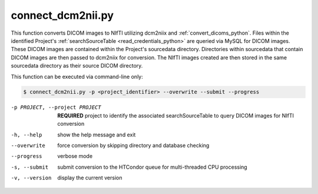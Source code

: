 .. _connect_dcm2nii_python:

connect_dcm2nii.py
==========================

    
This function converts DICOM images to NIfTI utilizing dcm2niix and :ref:`convert_dicoms_python`. Files within the identified Project's :ref:`searchSourceTable <read_credentials_python>`
are queried via MySQL for DICOM images. These DICOM images are contained within the Project's sourcedata directory. Directories within sourcedata that contain DICOM images are then passed to dcm2niix for 
conversion. The NIfTI images created are then stored in the same sourcedata directory as their source DICOM directory.

.. seealso::
    The `dcm2niix <https://www.nitrc.org/plugins/mwiki/index.php/dcm2nii:MainPage>`_ is the most common tool for DICOM-to-NIfTI conversion, and is implemented on our Ubuntu 20.04 CoNNECT NPC nodes.

This function can be executed via command-line only:

.. code-block:: shell-session

    $ connect_dcm2nii.py -p <project_identifier> --overwrite --submit --progress

-p PROJECT, --project PROJECT   **REQUIRED** project to identify the associated searchSourceTable to query DICOM images for NIfTI conversion
-h, --help  show the help message and exit
--overwrite  force conversion by skipping directory and database checking
--progress  verbose mode
-s, --submit    submit conversion to the HTCondor queue for multi-threaded CPU processing
-v, --version   display the current version

